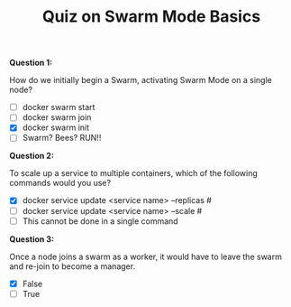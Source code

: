 #+TITLE: Quiz on Swarm Mode Basics

*Question 1:*

How do we initially begin a Swarm, activating Swarm Mode on a single node?

- [ ] docker swarm start
- [ ] docker swarm join
- [X] docker swarm init
- [ ] Swarm? Bees? RUN!!

*Question 2:*

To scale up a service to multiple containers, which of the following commands
would you use?

- [X] docker service update <service name> --replicas #
- [ ] docker service update <service name> --scale #
- [ ] This cannot be done in a single command

*Question 3:*

Once a node joins a swarm as a worker, it would have to leave the swarm and
re-join to become a manager.

- [X] False
- [ ] True
